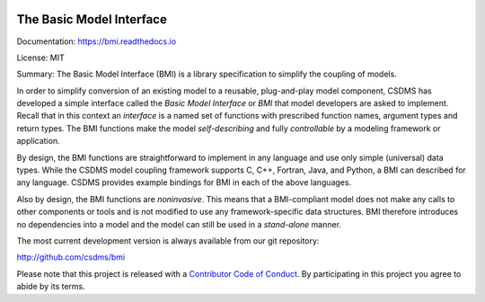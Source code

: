 .. image:: https://readthedocs.org/projects/bmi-spec/badge/?version=latest
        :target: https://bmi-spec.readthedocs.io/en/latest/?badge=latest
        :alt: Documentation Status

The Basic Model Interface
=========================

Documentation: https://bmi.readthedocs.io

License: MIT

Summary: The Basic Model Interface (BMI) is a library specification to
simplify the coupling of models.

.. image:: docs/source/images/bmi_logo_small.png
   :scale: 10 %
   :align: right
   :alt: The Basic Model Interface


In order to simplify conversion of an existing model to a reusable,
plug-and-play model component, CSDMS has developed a simple
interface called the *Basic Model Interface* or *BMI* that model
developers are asked to implement.  Recall that in this
context an *interface* is a named set of functions with prescribed
function names, argument types and return types.  The BMI functions
make the model *self-describing* and fully *controllable* by a
modeling framework or application.

By design, the BMI functions are straightforward to implement in
any language and use only simple (universal) data types. While the
CSDMS model coupling framework supports C, C++, Fortran, Java,
and Python, a BMI can described for any language.  CSDMS
provides example bindings for BMI in each of the above languages.

Also by design, the BMI functions are *noninvasive*.  This means
that a BMI-compliant model does not make any calls to other
components or tools and is not modified to use any
framework-specific data structures. BMI therefore introduces no
dependencies into a model and the model can still be used
in a *stand-alone* manner.

The most current development version is always available from our git repository:

http://github.com/csdms/bmi

Please note that this project is released with a
`Contributor Code of Conduct <./CODE-OF-CONDUCT.rst>`_.
By participating in this project you agree to abide by its terms.
